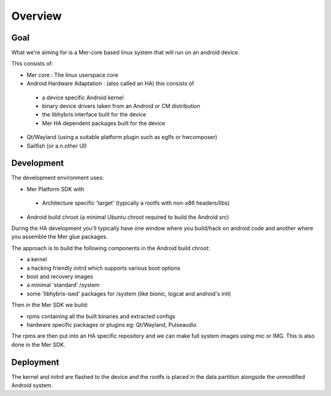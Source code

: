 Overview
--------

Goal
====

What we're aiming for is a Mer-core based linux system that will run on an android device.

This consists of:

* Mer core : The linux userspace core
* Android Hardware Adaptation : (also called an HA) this consists of

 * a device specific Android kernel
 * binary device drivers taken from an Android or CM distribution
 * the libhybris interface built for the device
 * Mer HA dependent packages built for the device

* Qt/Wayland (using a suitable platform plugin such as eglfs or hwcomposer)
* Sailfish (or a.n.other UI)


Development
===========

The development environment uses:

* Mer Platform SDK with

 * Architecture specific 'target' (typically a rootfs with non-x86 headers/libs)

* Android build chroot (a minimal Ubuntu chroot required to build the Android src)

During the HA development you'll typically have one window where you build/hack on android code and another where you assemble the Mer glue packages.

The approach is to build the following components in the Android build chroot:

* a kernel
* a hacking friendly initrd which supports various boot options
* boot and recovery images
* a minimal 'standard' /system
* some 'libhybris-ised' packages for /system (like bionic, logcat and android's init)

Then in the Mer SDK we build:

* rpms containing all the built binaries and extracted configs
* hardware specific packages or plugins eg: Qt/Wayland, Pulseaudio

The rpms are then put into an HA specific repository and we can make full system images using mic or IMG. This is also done in the Mer SDK.

Deployment 
==========

The kernel and initrd are flashed to the device and the rootfs is placed in the data partition alongside the unmodified Android system.

